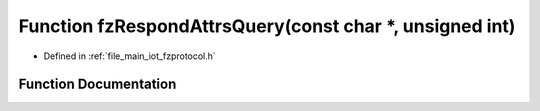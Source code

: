 .. _exhale_function_fzprotocol_8h_1a1f11600df46739ff377c0638064e5154:

Function fzRespondAttrsQuery(const char \*, unsigned int)
=========================================================

- Defined in :ref:`file_main_iot_fzprotocol.h`


Function Documentation
----------------------


.. doxygenfunction:: fzRespondAttrsQuery(const char *, unsigned int)
